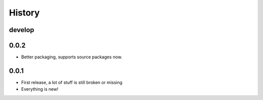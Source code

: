 =======
History
=======

-------
develop
-------

-----
0.0.2
-----

- Better packaging, supports source packages now.

-----
0.0.1
-----

- First release, a lot of stuff is still broken or missing
- Everything is new!
